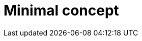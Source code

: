 :_newdoc-version: {{generator_version}}
:_template-generated: {{current_day}}

:_mod-docs-content-type: CONCEPT

[id="minimal-concept"]
= Minimal concept

[role="_abstract"]

[role="_additional-resources"]
.Additional resources


